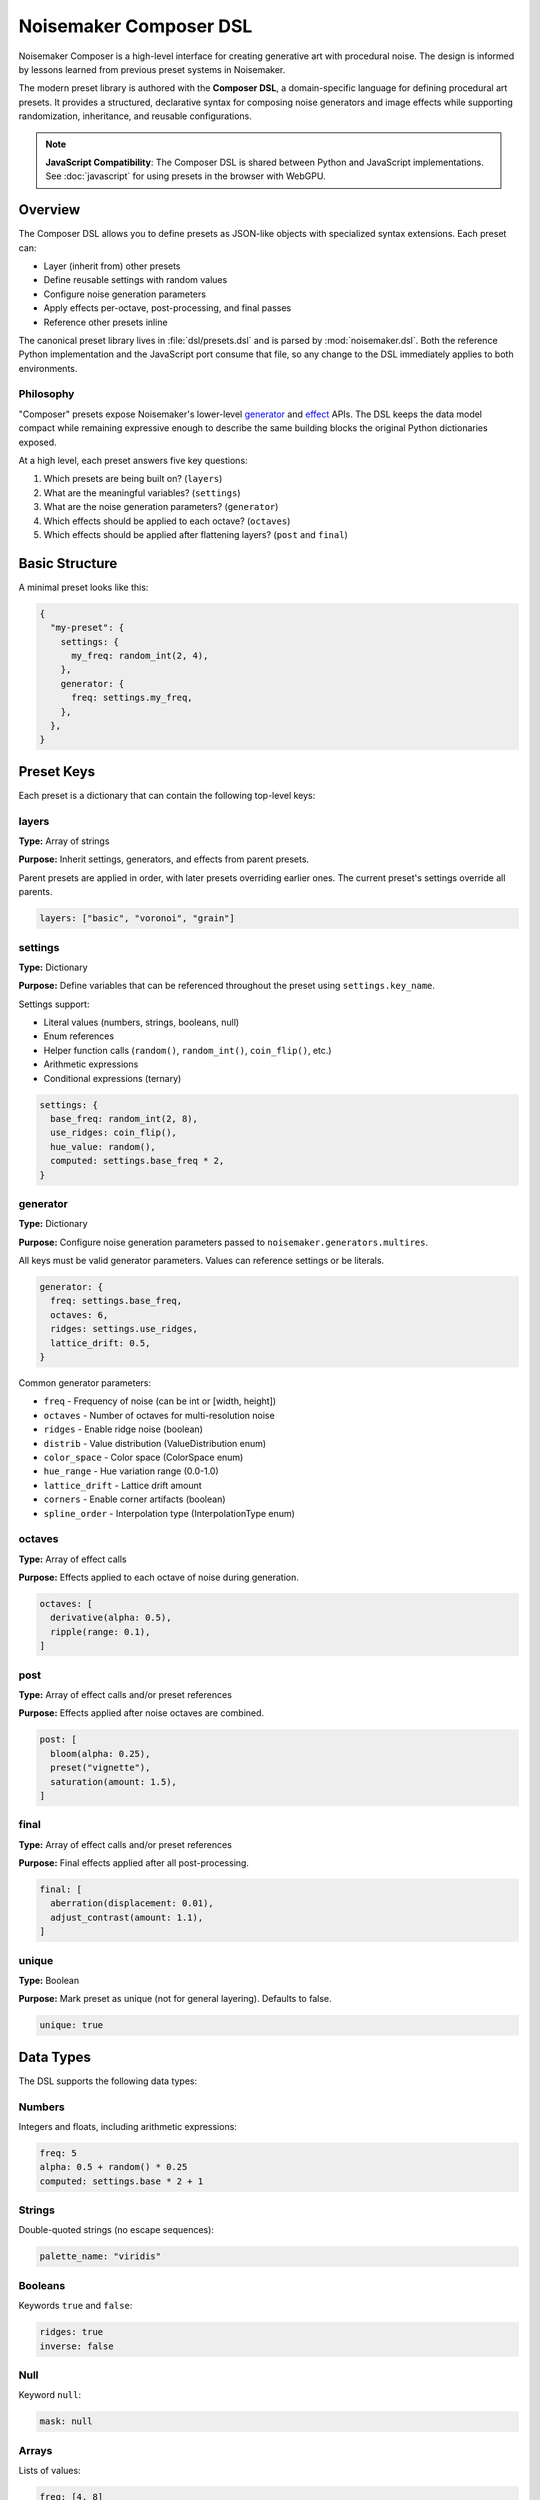 Noisemaker Composer DSL
=======================

Noisemaker Composer is a high-level interface for creating generative art with procedural noise. The design is informed by lessons learned from previous preset systems in Noisemaker.

The modern preset library is authored with the **Composer DSL**, a domain-specific language for defining procedural art presets. It provides a structured, declarative syntax for composing noise generators and image effects while supporting randomization, inheritance, and reusable configurations.

.. note::
   **JavaScript Compatibility**: The Composer DSL is shared between Python and JavaScript implementations.
   See :doc:`javascript` for using presets in the browser with WebGPU.

Overview
--------

The Composer DSL allows you to define presets as JSON-like objects with specialized syntax extensions. Each preset can:

* Layer (inherit from) other presets
* Define reusable settings with random values
* Configure noise generation parameters
* Apply effects per-octave, post-processing, and final passes
* Reference other presets inline

The canonical preset library lives in :file:`dsl/presets.dsl` and is parsed by :mod:`noisemaker.dsl`. Both the reference Python implementation and the JavaScript port consume that file, so any change to the DSL immediately applies to both environments.

Philosophy
~~~~~~~~~~

"Composer" presets expose Noisemaker's lower-level `generator <api.html#module-noisemaker.generators>`_ and `effect <api.html#module-noisemaker.effects>`_ APIs. The DSL keeps the data model compact while remaining expressive enough to describe the same building blocks the original Python dictionaries exposed. 

At a high level, each preset answers five key questions:

1. Which presets are being built on? (``layers``)
2. What are the meaningful variables? (``settings``)
3. What are the noise generation parameters? (``generator``)
4. Which effects should be applied to each octave? (``octaves``)
5. Which effects should be applied after flattening layers? (``post`` and ``final``)

Basic Structure
---------------

A minimal preset looks like this:

.. code-block:: javascript

    {
      "my-preset": {
        settings: {
          my_freq: random_int(2, 4),
        },
        generator: {
          freq: settings.my_freq,
        },
      },
    }

Preset Keys
-----------

Each preset is a dictionary that can contain the following top-level keys:

layers
~~~~~~

**Type:** Array of strings

**Purpose:** Inherit settings, generators, and effects from parent presets.

Parent presets are applied in order, with later presets overriding earlier ones. The current preset's settings override all parents.

.. code-block:: javascript

    layers: ["basic", "voronoi", "grain"]

settings
~~~~~~~~

**Type:** Dictionary

**Purpose:** Define variables that can be referenced throughout the preset using ``settings.key_name``.

Settings support:

* Literal values (numbers, strings, booleans, null)
* Enum references
* Helper function calls (``random()``, ``random_int()``, ``coin_flip()``, etc.)
* Arithmetic expressions
* Conditional expressions (ternary)

.. code-block:: javascript

    settings: {
      base_freq: random_int(2, 8),
      use_ridges: coin_flip(),
      hue_value: random(),
      computed: settings.base_freq * 2,
    }

generator
~~~~~~~~~

**Type:** Dictionary

**Purpose:** Configure noise generation parameters passed to ``noisemaker.generators.multires``.

All keys must be valid generator parameters. Values can reference settings or be literals.

.. code-block:: javascript

    generator: {
      freq: settings.base_freq,
      octaves: 6,
      ridges: settings.use_ridges,
      lattice_drift: 0.5,
    }

Common generator parameters:

* ``freq`` - Frequency of noise (can be int or [width, height])
* ``octaves`` - Number of octaves for multi-resolution noise
* ``ridges`` - Enable ridge noise (boolean)
* ``distrib`` - Value distribution (ValueDistribution enum)
* ``color_space`` - Color space (ColorSpace enum)
* ``hue_range`` - Hue variation range (0.0-1.0)
* ``lattice_drift`` - Lattice drift amount
* ``corners`` - Enable corner artifacts (boolean)
* ``spline_order`` - Interpolation type (InterpolationType enum)

octaves
~~~~~~~

**Type:** Array of effect calls

**Purpose:** Effects applied to each octave of noise during generation.

.. code-block:: javascript

    octaves: [
      derivative(alpha: 0.5),
      ripple(range: 0.1),
    ]

post
~~~~

**Type:** Array of effect calls and/or preset references

**Purpose:** Effects applied after noise octaves are combined.

.. code-block:: javascript

    post: [
      bloom(alpha: 0.25),
      preset("vignette"),
      saturation(amount: 1.5),
    ]

final
~~~~~

**Type:** Array of effect calls and/or preset references

**Purpose:** Final effects applied after all post-processing.

.. code-block:: javascript

    final: [
      aberration(displacement: 0.01),
      adjust_contrast(amount: 1.1),
    ]

unique
~~~~~~

**Type:** Boolean

**Purpose:** Mark preset as unique (not for general layering). Defaults to false.

.. code-block:: javascript

    unique: true

Data Types
----------

The DSL supports the following data types:

Numbers
~~~~~~~

Integers and floats, including arithmetic expressions:

.. code-block:: javascript

    freq: 5
    alpha: 0.5 + random() * 0.25
    computed: settings.base * 2 + 1

Strings
~~~~~~~

Double-quoted strings (no escape sequences):

.. code-block:: javascript

    palette_name: "viridis"

Booleans
~~~~~~~~

Keywords ``true`` and ``false``:

.. code-block:: javascript

    ridges: true
    inverse: false

Null
~~~~

Keyword ``null``:

.. code-block:: javascript

    mask: null

Arrays
~~~~~~

Lists of values:

.. code-block:: javascript

    freq: [4, 8]
    layers: ["basic", "grain"]
    options: [1, 2, 3]

Dictionaries
~~~~~~~~~~~~

Key-value pairs:

.. code-block:: javascript

    settings: {
      key1: value1,
      key2: value2,
    }

Enums
~~~~~

Access enum members using dot notation:

.. code-block:: javascript

    color_space: ColorSpace.rgb
    mask: ValueMask.chess
    dist_metric: DistanceMetric.euclidean

Available enums include: ``ColorSpace``, ``ValueDistribution``, ``ValueMask``, ``DistanceMetric``, ``VoronoiDiagramType``, ``PointDistribution``, ``InterpolationType``, ``OctaveBlending``, ``WormBehavior``, and more.

Expressions
-----------

Arithmetic
~~~~~~~~~~

Standard operators: ``+``, ``-``, ``*``, ``/``

.. code-block:: javascript

    value: 0.5 + random() * 0.25
    doubled: settings.freq * 2
    averaged: (settings.a + settings.b) / 2

Conditional (Ternary)
~~~~~~~~~~~~~~~~~~~~~

JavaScript-style ternary:

.. code-block:: javascript

    value: coin_flip() ? 1 : 0
    freq: random() < 0.5 ? 4 : 8

Python-style conditional:

.. code-block:: javascript

    value: 1 if coin_flip() else 0

Comparison and Logic
~~~~~~~~~~~~~~~~~~~~

Comparison operators: ``<``, ``>``, ``<=``, ``>=``, ``==``, ``!=``

Logical operators: ``&&`` (and), ``||`` (or)

.. code-block:: javascript

    use_effect: random() < 0.75
    value: (settings.a > 10 && settings.b < 5) ? 1 : 0

Settings References
~~~~~~~~~~~~~~~~~~~

Access previously defined settings:

.. code-block:: javascript

    settings: {
      base_freq: random_int(2, 8),
      double_freq: settings.base_freq * 2,
      derived: settings.base_freq + settings.double_freq,
    }

Helper Functions
----------------

The DSL provides built-in helper functions for randomization and utilities:

random()
~~~~~~~~

Returns a random float between 0.0 and 1.0.

.. code-block:: javascript

    alpha: 0.5 + random() * 0.5

**RNG Impact:** Consumes 1 random number from the generator.

random_int(min, max)
~~~~~~~~~~~~~~~~~~~~

Returns a random integer between ``min`` and ``max`` (inclusive).

.. code-block:: javascript

    freq: random_int(2, 8)
    octaves: random_int(4, 12)

**RNG Impact:** Consumes 1 random number from the generator.

coin_flip()
~~~~~~~~~~~

Returns a random boolean (true or false).

.. code-block:: javascript

    ridges: coin_flip()
    should_invert: coin_flip()

**RNG Impact:** Consumes 1 random number from the generator.

random_member(collection, ...)
~~~~~~~~~~~~~~~~~~~~~~~~~~~~~~~

Returns a random member from one or more collections. Multiple collections are flattened and sorted deterministically before selection.

.. code-block:: javascript

    // From array
    value: random_member([1, 2, 3])
    
    // From enum
    color_space: random_member(ColorSpace.color_members())
    
    // Multiple collections
    option: random_member([1, 2], [3, 4])
    
    // Multiple enums
    dist: random_member(
      DistanceMetric.absolute_members(),
      [DistanceMetric.euclidean]
    )

**RNG Impact:** Consumes 1 random number from the generator.

enum_range(start, end)
~~~~~~~~~~~~~~~~~~~~~~

Returns a list of integers from ``start`` to ``end`` (inclusive).

.. code-block:: javascript

    values: enum_range(1, 5)  // [1, 2, 3, 4, 5]

**RNG Impact:** None (deterministic).

stash(key, value)
~~~~~~~~~~~~~~~~~

Stores a value for later retrieval within the same evaluation context.

.. code-block:: javascript

    // Store
    temp: stash("my_key", 42)
    
    // Retrieve
    retrieved: stash("my_key")

**RNG Impact:** None.

mask_freq(mask, repeat)
~~~~~~~~~~~~~~~~~~~~~~~

Returns the appropriate frequency for a given mask and repeat value.

.. code-block:: javascript

    freq: mask_freq(ValueMask.chess, 8)

**RNG Impact:** None.

preset(name)
~~~~~~~~~~~~

Inline another preset's post/final effects.

.. code-block:: javascript

    post: [
      bloom(alpha: 0.25),
      preset("vignette"),  // Includes vignette's post/final
    ]

**RNG Impact:** Depends on the referenced preset.

Enum Helper Methods
-------------------

Enums provide helper methods to filter and retrieve specific members:

``EnumType.all()``
~~~~~~~~~~~~~~~~~~

Returns all enum members.

.. code-block:: javascript

    all_colors: ColorSpace.all()

Specific Enum Methods
~~~~~~~~~~~~~~~~~~~~~

Different enums provide specialized filter methods:

**ColorSpace:**

* ``ColorSpace.color_members()`` - Color spaces only

**DistanceMetric:**

* ``DistanceMetric.absolute_members()`` - Absolute metrics
* ``DistanceMetric.all()`` - All metrics

**ValueMask:**

* ``ValueMask.procedural_members()`` - Procedural masks
* ``ValueMask.grid_members()`` - Grid-based masks
* ``ValueMask.glyph_members()`` - Glyph/character masks
* ``ValueMask.nonprocedural_members()`` - Non-procedural masks
* ``ValueMask.rgb_members()`` - RGB-based masks

**PointDistribution:**

* ``PointDistribution.circular_members()`` - Circular distributions
* ``PointDistribution.grid_members()`` - Grid-based distributions

**WormBehavior:**

* ``WormBehavior.all()`` - All worm behaviors

Example usage:

.. code-block:: javascript

    settings: {
      color_space: random_member(ColorSpace.color_members()),
      mask: random_member(ValueMask.grid_members()),
      dist: random_member(DistanceMetric.absolute_members()),
    }

Effect Calls
------------

Effects are called with named parameters using colon syntax:

.. code-block:: javascript

    effect_name(param1: value1, param2: value2)

Examples:

.. code-block:: javascript

    octaves: [
      derivative(alpha: 0.5),
      ripple(range: 0.1, freq: 2),
    ]
    
    post: [
      bloom(alpha: settings.bloom_alpha),
      saturation(amount: 1.5),
      rotate(angle: settings.rotation),
    ]

Common effects and their parameters:

**Color/Hue:**

* ``random_hue()`` - Randomize hue
* ``nudge_hue(amount)`` - Slight hue shift
* ``saturation(amount)`` - Adjust saturation

**Blur/Bloom:**

* ``bloom(alpha)`` - Bloom/glow effect
* ``vaseline(alpha)`` - Blur effect

**Distortion:**

* ``aberration(displacement)`` - Chromatic aberration
* ``ripple(range, freq)`` - Ripple distortion
* ``warp(displacement, octaves, freq)`` - Warp effect
* ``funhouse()`` - Funhouse mirror effect

**Tone/Contrast:**

* ``adjust_contrast(amount)`` - Adjust contrast
* ``normalize()`` - Normalize values
* ``posterize(levels)`` - Posterize colors
* ``vignette(alpha, brightness)`` - Vignette effect

**Texture:**

* ``grain()`` - Add film grain
* ``snow(alpha)`` - Add noise
* ``spatter(amount)`` - Spatter effect

**Geometry:**

* ``rotate(angle)`` - Rotate image
* ``reflect(orientation)`` - Mirror/reflect
* ``symmetry()`` - Create symmetry

See the `effects API documentation <api.html#module-noisemaker.effects>`_ for complete parameter lists.

Complete Example
----------------

Here's a complete preset demonstrating all major features:

.. code-block:: javascript

    {
      "example-preset": {
        // Inherit from parent presets
        layers: ["basic", "voronoi"],
        
        // Define reusable settings
        settings: {
          // Random values
          base_freq: random_int(4, 8),
          bloom_alpha: 0.1 + random() * 0.15,
          use_ridges: coin_flip(),
          
          // Conditional values
          octave_count: random() < 0.5 ? 4 : 8,
          
          // Enum selection
          color_space: random_member(ColorSpace.color_members()),
          
          // Computed values
          double_freq: settings.base_freq * 2,
        },
        
        // Configure noise generation
        generator: {
          freq: settings.base_freq,
          octaves: settings.octave_count,
          ridges: settings.use_ridges,
          color_space: settings.color_space,
          distrib: ValueDistribution.simplex,
        },
        
        // Per-octave effects
        octaves: [
          derivative(alpha: 0.333),
        ],
        
        // Post-processing effects
        post: [
          bloom(alpha: settings.bloom_alpha),
          preset("grain"),  // Inline another preset
          saturation(amount: 1.25),
        ],
        
        // Final pass effects
        final: [
          aberration(displacement: 0.0125),
          adjust_contrast(amount: 1.1),
        ],
      },
    }

Naming Conventions
------------------

The DSL follows these naming conventions:

* **Preset names**: ``kebab-case`` (e.g., ``"my-awesome-preset"``)
* **Setting keys**: ``snake_case`` (e.g., ``base_freq``, ``bloom_alpha``)
* **Function names**: ``snake_case`` (e.g., ``random_int``, ``coin_flip``)
* **Enum types**: ``PascalCase`` (e.g., ``ColorSpace``, ``ValueMask``)
* **Enum members**: ``snake_case`` (e.g., ``ColorSpace.rgb``, ``ValueMask.chess``)

Best Practices
--------------

1. **Use settings for reusable values**

   Store commonly used values in ``settings`` to avoid repetition and make presets easier to tune:

   .. code-block:: javascript

       settings: {
         bloom_alpha: 0.25,
       },
       post: [
         bloom(alpha: settings.bloom_alpha),
       ]

2. **Layer presets for composition**

   Build complex presets by layering simpler ones:

   .. code-block:: javascript

       layers: ["basic", "grain", "saturation"]

3. **Use descriptive setting names**

   Make your intent clear:

   .. code-block:: javascript

       settings: {
         vignette_brightness: 0.5,  // Good
         vb: 0.5,                     // Bad
       }

4. **Understand RNG consumption**

   Be aware that ``random()``, ``random_int()``, ``coin_flip()``, and ``random_member()`` all advance the random number generator. The order of evaluation matters for reproducible results.

5. **Use conditional effects**

   Make presets more varied by conditionally including effects:

   .. code-block:: javascript

       post: coin_flip() ? [bloom(alpha: 0.25)] : []

6. **Reference the canonical library**

   Study existing presets in :file:`dsl/presets.dsl` for patterns and techniques.

Debugging
---------

When a preset doesn't parse or evaluate correctly:

1. **Check syntax**: Ensure all braces, brackets, and parentheses are balanced
2. **Verify enum names**: Enum references must exactly match defined enums
3. **Check parameter names**: Effect parameters must match the effect's signature
4. **Look for typos**: Setting references must exactly match defined keys
5. **Test incrementally**: Build complex presets step-by-step

The Python and JavaScript parsers provide error messages with line/column information when syntax errors occur.

Using Presets in Python
------------------------

The Composer API provides high-level access to presets defined in the DSL.

Basic Usage
~~~~~~~~~~~

Import and instantiate a preset by name:

.. code-block:: python

    from noisemaker.composer import Preset

    preset = Preset('acid')
    # Render directly to a file
    preset.render(seed=1, shape=[256, 256, 3], filename='art.png')

The ``shape`` parameter defines the output dimensions as ``[height, width, channels]``. Use 3 channels for RGB color images.

Working with Arrays
~~~~~~~~~~~~~~~~~~~

To work with the generated data as a NumPy array instead of writing to a file:

.. code-block:: python

    from noisemaker.composer import Preset

    preset = Preset('acid')
    # Returns a TensorFlow tensor
    tensor = preset.render(seed=1, shape=[256, 256, 3])
    # Convert to NumPy array
    array = tensor.numpy()

Custom Settings
~~~~~~~~~~~~~~~

Override preset settings at render time:

.. code-block:: python

    from noisemaker.composer import Preset

    preset = Preset('acid', settings={'freq': 20, 'octaves': 12})
    preset.render(seed=1, shape=[256, 256, 3], filename='custom-acid.png')

This allows you to tweak parameters without modifying the DSL file.

Available Presets
~~~~~~~~~~~~~~~~~

List all available presets:

.. code-block:: python

    from noisemaker.presets import PRESETS

    presets = PRESETS()
    print(list(presets.keys()))

Or explore the canonical DSL file at :file:`dsl/presets.dsl`.

Architecture Overview
---------------------

The Noisemaker Composer system is built on three layers:

1. **DSL Layer** (:mod:`noisemaker.dsl`)
   
   Parses and evaluates the Composer DSL from :file:`dsl/presets.dsl`. The same DSL file is used by both Python and JavaScript implementations, ensuring cross-platform consistency.

2. **Preset Layer** (:mod:`noisemaker.presets`, :mod:`noisemaker.composer`)
   
   Loads preset definitions and provides the ``Preset`` class for rendering. Handles preset inheritance (layering), settings resolution, and effect application.

3. **Generator/Effect Layer** (:mod:`noisemaker.generators`, :mod:`noisemaker.effects`)
   
   Low-level TensorFlow operations for generating procedural noise and applying image effects.

The DSL provides a declarative interface to these lower-level APIs, making it easy to compose complex generative art without writing imperative code.

Cross-Platform Compatibility
~~~~~~~~~~~~~~~~~~~~~~~~~~~~~

Both the Python and JavaScript implementations:

* Parse the same DSL file (:file:`dsl/presets.dsl`)
* Use identical tokenizer, parser, and evaluator logic
* Produce deterministic output given the same seed
* Support the same set of helper functions and enums

Any change to the DSL immediately applies to both environments, making it easy to maintain consistency across platforms.

See Also
--------

* :doc:`api` - Low-level generator and effect APIs
* :doc:`cli` - Command-line interface documentation
* :mod:`noisemaker.presets` - Preset loading and evaluation
* :mod:`noisemaker.dsl` - DSL parser and evaluator modules
* :mod:`noisemaker.composer` - Composer class and rendering API
